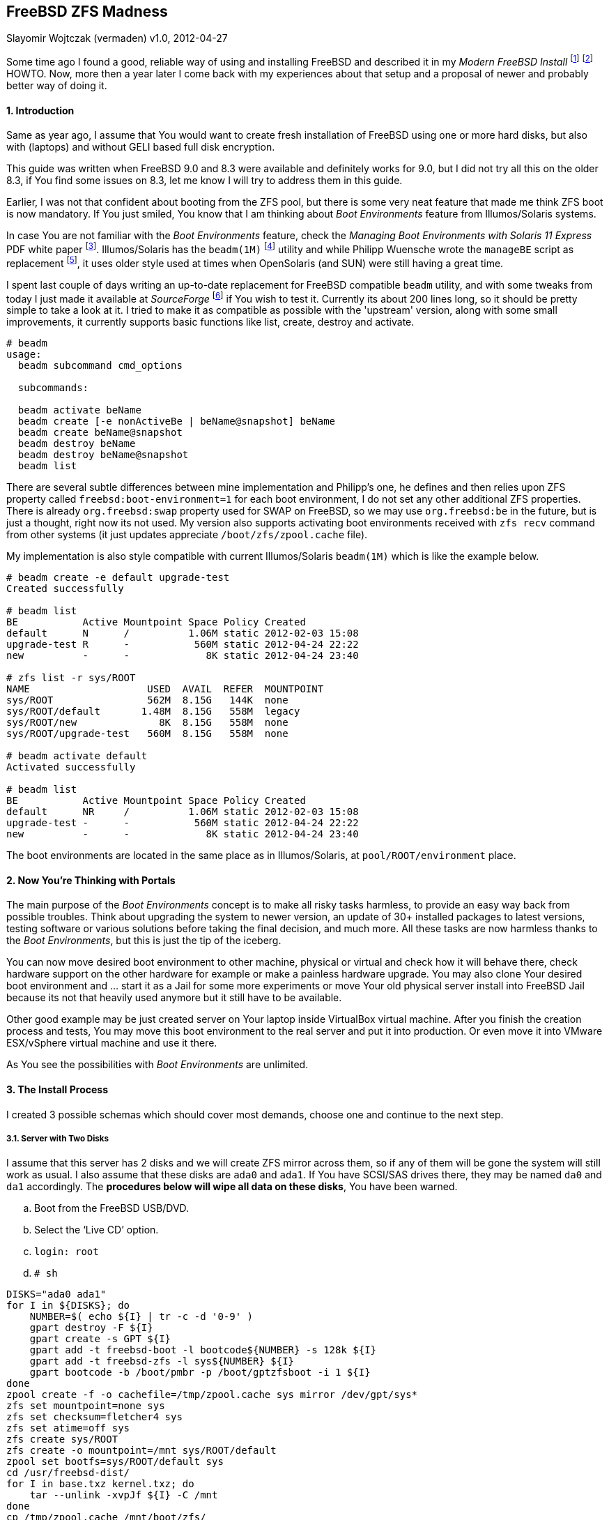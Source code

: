 [[freebsd-zfs-madness]]
== FreeBSD ZFS Madness
Slayomir Wojtczak (vermaden)
v1.0, 2012-04-27

Some time ago I found a good, reliable way of using and installing FreeBSD and described it in my _Modern FreeBSD Install_ footnote:[http://forums.freebsd.org/showthread.php?t=10334] footnote:[http://forums.freebsd.org/showthread.php?t=12082] HOWTO.
Now, more then a year later I come back with my experiences about that setup and a proposal of newer and probably better way of doing it.

[[introduction]]
==== 1. Introduction

Same as year ago, I assume that You would want to create fresh installation of FreeBSD using one or more hard disks, but also with (laptops) and without GELI based full disk encryption.

This guide was written when FreeBSD 9.0 and 8.3 were available and definitely works for 9.0, but I did not try all this on the older 8.3, if You find some issues on 8.3, let me know I will try to address them in this guide.

Earlier, I was not that confident about booting from the ZFS pool, but there is some very neat feature that made me think ZFS boot is now mandatory.
If You just smiled, You know that I am thinking about _Boot Environments_ feature from Illumos/Solaris systems.

In case You are not familiar with the _Boot Environments_ feature, check the _Managing Boot Environments with Solaris 11 Express_ PDF white paper footnote:[http://docs.oracle.com/cd/E19963-01/pdf/820-6565.pdf].
Illumos/Solaris has the `beadm(1M)` footnote:[http://docs.oracle.com/cd/E19963-01/html/821-1462/beadm-1m.html] utility and while Philipp Wuensche wrote the `manageBE` script as replacement footnote:[http://anonsvn.h3q.com/projects/freebsd-patches/wiki/manageBE], it uses older style used at times when OpenSolaris (and SUN) were still having a great time.

I spent last couple of days writing an up-to-date replacement for FreeBSD compatible `beadm` utility, and with some tweaks from today I just made it available at _SourceForge_ footnote:[https://sourceforge.net/projects/beadm] if You wish to test it.
Currently its about 200 lines long, so it should be pretty simple to take a look at it.
I tried to make it as compatible as possible with the 'upstream' version, along with some small improvements, it currently supports basic functions like list, create, destroy and activate.

[source,sh]
----
# beadm
usage:
  beadm subcommand cmd_options

  subcommands:

  beadm activate beName
  beadm create [-e nonActiveBe | beName@snapshot] beName
  beadm create beName@snapshot
  beadm destroy beName
  beadm destroy beName@snapshot
  beadm list
----

There are several subtle differences between mine implementation and Philipp's one, he defines and then relies upon ZFS property called `freebsd:boot-environment=1` for each boot environment, I do not set any other additional ZFS properties.
There is already `org.freebsd:swap` property used for SWAP on FreeBSD, so we may use `org.freebsd:be` in the future, but is just a thought, right now its not used.
My version also supports activating boot environments received with `zfs recv` command from other systems (it just updates appreciate `/boot/zfs/zpool.cache` file).

My implementation is also style compatible with current Illumos/Solaris `beadm(1M)` which is like the example below.

[source,sh]
----
# beadm create -e default upgrade-test
Created successfully

# beadm list
BE           Active Mountpoint Space Policy Created
default      N      /          1.06M static 2012-02-03 15:08
upgrade-test R      -           560M static 2012-04-24 22:22
new          -      -             8K static 2012-04-24 23:40

# zfs list -r sys/ROOT
NAME                    USED  AVAIL  REFER  MOUNTPOINT
sys/ROOT                562M  8.15G   144K  none
sys/ROOT/default       1.48M  8.15G   558M  legacy
sys/ROOT/new              8K  8.15G   558M  none
sys/ROOT/upgrade-test   560M  8.15G   558M  none

# beadm activate default
Activated successfully

# beadm list
BE           Active Mountpoint Space Policy Created
default      NR     /          1.06M static 2012-02-03 15:08
upgrade-test -      -           560M static 2012-04-24 22:22
new          -      -             8K static 2012-04-24 23:40
----

The boot environments are located in the same place as in Illumos/Solaris, at `pool/ROOT/environment` place.

[[now-youre-thinking-with-portals]]
==== 2. Now You're Thinking with Portals

The main purpose of the _Boot Environments_ concept is to make all risky tasks harmless, to provide an easy way back from possible troubles.
Think about upgrading the system to newer version, an update of 30+ installed packages to latest versions, testing software or various solutions before taking the final decision, and much more.
All these tasks are now harmless thanks to the __Boot Environments__, but this is just the tip of the iceberg.

You can now move desired boot environment to other machine, physical or virtual and check how it will behave there, check hardware support on the other hardware for example or make a painless hardware upgrade.
You may also clone Your desired boot environment and ... start it as a Jail for some more experiments or move Your old physical server install into FreeBSD Jail because its not that heavily used anymore but it still have to be available.

Other good example may be just created server on Your laptop inside VirtualBox virtual machine.
After you finish the creation process and tests, You may move this boot environment to the real server and put it into production.
Or even move it into VMware ESX/vSphere virtual machine and use it there.

As You see the possibilities with _Boot Environments_ are unlimited.

[[the-install-process]]
==== 3. The Install Process

I created 3 possible schemas which should cover most demands, choose one and continue to the next step.

[[server-with-two-disks]]
3.1. Server with Two Disks
++++++++++++++++++++++++++

I assume that this server has 2 disks and we will create ZFS mirror across them, so if any of them will be gone the system will still work as usual.
I also assume that these disks are `ada0` and `ada1`.
If You have SCSI/SAS drives there, they may be named `da0` and `da1` accordingly.
The **procedures below will wipe all data on these disks**, You have been warned.

..  Boot from the FreeBSD USB/DVD.
..  Select the '`Live CD`' option.
..  `login: root`
..  `# sh`
[source,sh]
----
DISKS="ada0 ada1"
for I in ${DISKS}; do
    NUMBER=$( echo ${I} | tr -c -d '0-9' )
    gpart destroy -F ${I}
    gpart create -s GPT ${I}
    gpart add -t freebsd-boot -l bootcode${NUMBER} -s 128k ${I}
    gpart add -t freebsd-zfs -l sys${NUMBER} ${I}
    gpart bootcode -b /boot/pmbr -p /boot/gptzfsboot -i 1 ${I}
done
zpool create -f -o cachefile=/tmp/zpool.cache sys mirror /dev/gpt/sys*
zfs set mountpoint=none sys
zfs set checksum=fletcher4 sys
zfs set atime=off sys
zfs create sys/ROOT
zfs create -o mountpoint=/mnt sys/ROOT/default
zpool set bootfs=sys/ROOT/default sys
cd /usr/freebsd-dist/
for I in base.txz kernel.txz; do
    tar --unlink -xvpJf ${I} -C /mnt
done
cp /tmp/zpool.cache /mnt/boot/zfs/
cat << EOF >> /mnt/boot/loader.conf
zfs_load=YES
vfs.root.mountfrom="zfs:sys/ROOT/default"
EOF
cat << EOF >> /mnt/etc/rc.conf
zfs_enable=YES
EOF
:> /mnt/etc/fstab
zfs umount -a
zfs set mountpoint=legacy sys/ROOT/default
reboot
----

After these instructions and reboot we have these GPT partitions available, this example is on a 512MB disk.

[source,sh]
----
# gpart show
=>     34  1048509  ada0  GPT  (512M)
       34      256     1  freebsd-boot  (128k)
      290  1048253     2  freebsd-zfs  (511M)

=>     34  1048509  ada1  GPT  (512M)
       34      256     1  freebsd-boot  (128k)
      290  1048253     2  freebsd-zfs  (511M)

# gpart list | grep label
   label: bootcode0
   label: sys0
   label: bootcode1
   label: sys1

# zpool status
  pool: sys
 state: ONLINE
  scan: none requested
config:

        NAME          STATE     READ WRITE CKSUM
        sys           ONLINE       0     0     0
          mirror-0    ONLINE       0     0     0
            gpt/sys0  ONLINE       0     0     0
            gpt/sys1  ONLINE       0     0     0

errors: No known data errors
----

[[server-with-one-disk]]
3.2. Server with One Disk
+++++++++++++++++++++++++

If Your server configuration has only one disk, lets assume its `ada0`, then You need different points 5. and 7. to make, use these instead of the ones above.

[source,sh]
----
DISKS="ada0"
zpool create -f -o cachefile=/tmp/zpool.cache sys /dev/gpt/sys*
----

All other steps are the same.

[[read-warrior-laptop]]
3.3. Road Warrior Laptop
++++++++++++++++++++++++

The procedure is quite different for Laptop because we will use the full disk encryption mechanism provided by GELI and then setup the ZFS pool.
Its not currently possible to boot off from the ZFS pool on top of encrypted GELI provider, so we will use setup similar to the _Server with ..._ one but with additional `local` pool for `/home` and `/root` partitions.
It will be password based and You will be asked to type-in that password at every boot.
The install process is generally the same with new instructions added for the GELI encrypted `local` pool, I put them with *different color* to make the difference more visible.

..  Boot from the FreeBSD USB/DVD.
..  Select the '`Live CD`' option.
..  `login: root`
..  `# sh`
[source,sh]
----
DISKS="ada0"
for I in ${DISKS}; do
    NUMBER=$( echo ${I} | tr -c -d '0-9' )
    gpart destroy -F ${I}
    gpart create -s GPT ${I}
    gpart add -t freebsd-boot -l bootcode${NUMBER} -s 128k ${I}
    gpart add -t freebsd-zfs -l sys${NUMBER} -s 10G ${I}
    gpart add -t freebsd-zfs -l local${NUMBER} ${I}
    gpart bootcode -b /boot/pmbr -p /boot/gptzfsboot -i 1 ${I}
done
zpool create -f -o cachefile=/tmp/zpool.cache sys /dev/gpt/sys0
zfs set mountpoint=none sys
zfs set checksum=fletcher4 sys
zfs set atime=off sys
zfs create sys/ROOT
zfs create -o mountpoint=/mnt sys/ROOT/default
zpool set bootfs=sys/ROOT/default sys
geli init -b -s 4096 -e AES-CBC -l 128 /dev/gpt/local0
geli attach /dev/gpt/local0
zpool create -f -o cachefile=/tmp/zpool.cache local /dev/gpt/local0.eli
zfs set mountpoint=none local
zfs set checksum=fletcher4 local
zfs set atime=off local
zfs create local/home
zfs create -o mountpoint=/mnt/root local/root
cd /usr/freebsd-dist/
for I in base.txz kernel.txz; do
    tar --unlink -xvpJf ${I} -C /mnt
done
cp /tmp/zpool.cache /mnt/boot/zfs/
cat << EOF >> /mnt/boot/loader.conf
zfs_load=YES
geom_eli_load=YES`
vfs.root.mountfrom="zfs:sys/ROOT/default"
EOF
cat << EOF >> /mnt/etc/rc.conf
zfs_enable=YES
EOF
:> /mnt/etc/fstab
zfs umount -a
zfs set mountpoint=legacy sys/ROOT/default
zfs set mountpoint=/home local/home
zfs set mountpoint=/root local/root
reboot
----

After these instructions and reboot we have these GPT partitions available, this example is on a 4GB disk.

[source,sh]
----
# gpart show
=>     34  8388541  ada0  GPT  (4.0G)
       34      256     1  freebsd-boot  (128k)
      290  2097152     2  freebsd-zfs  (1.0G)
  2097442  6291133     3  freebsd-zfs  (3G)

# gpart list | grep label
   label: bootcode0
   label: sys0
   label: local0

# zpool status
  pool: local
 state: ONLINE
 scan: none requested
config:

        NAME              STATE     READ WRITE CKSUM
        sys               ONLINE       0     0     0
          gpt/local0.eli  ONLINE       0     0     0

errors: No known data errors

  pool: sys
 state: ONLINE
 scan: none requested
config:

        NAME        STATE     READ WRITE CKSUM
        sys         ONLINE       0     0     0
          gpt/sys0  ONLINE       0     0     0

errors: No known data errors
----

[[basic-setup-after-install]]
==== 4. Basic Setup after Install

1.  Login as *root* with empty password.
2.  Create initial *snapshot* after install.
3.  Set new *root* password.
4.  Set machine's **hostname**.
5.  Set proper **timezone**.
6.  Add some *swap* space.
7.  Create *snapshot* called `configured` or `production`

[[enable-boot-environments]]
==== 5. Enable Boot Environments

Here are some simple instructions on how to download and enable the `beadm` command line utility for easy _Boot Environments_ administration.

[source,sh]
----
# fetch https://downloads.sourceforge.net/project/beadm/beadm -o /usr/sbin/beadm
# chmod +x /usr/sbin/beadm
# rehash
# beadm list
BE      Active Mountpoint Space Policy Created
default NR     /           592M static 2012-04-25 02:03
----

[[wysiwtf]]
==== 6. WYSIWTF

Now we have a working ZFS only FreeBSD system, I will put some example here about what You now can do with this type of installation and of course the _Boot Environments_ feature.

[[create-new-boot-environment-before-upgrade]]
6.1. Create New Boot Environment Before Upgrade
++++++++++++++++++++++++++++++++++++++++++++++++

..  Create new environment from the current one.
..  Activate it.
..  Reboot into it.
..  Mess with it.

[[perform-upgrade-within-a-jail]]
6.2. Perform Upgrade within a Jail
++++++++++++++++++++++++++++++++++

This concept is about creating new boot environment from the desired one, lets call it `jailed`, then start that new environment inside a FreeBSD Jail and perform upgrade there.
After You have finished all tasks related to this upgrade and You are satisfied with the achieved results, shutdown that Jail, set the boot environment into that just upgraded Jail called `jailed` and reboot into just upgraded system without any risks.

..  Create new boot environment called `jailed`.
..  Create `/usr/jails` directory.
..  Set mount point of new boot environment to `/usr/jails/jailed` dir.
..  Enable FreeBSD Jails mechanism and the `jailed` Jail in `/etc/rc.conf` file.
..  Start the Jails mechanism.
..  Check if the `jailed` Jail started.
..  Login into the `jailed` Jail.
..  *PERFORM ACTUAL UPGRADE.*
..  Stop the `jailed` Jail.
.. Disable Jails mechanism in `/etc/rc.conf` file.
.. Activate just upgraded `jailed` boot environment.
.. Restart the system into upgraded system.

[[import-boot-environment-from-other-machine]]
6.3. Import Boot Environment from Other Machine
++++++++++++++++++++++++++++++++++++++++++++++++

Lets assume, that You need to upgrade or do some major modification to some of Your servers, You will then create new boot environment from the default one, move it to other 'free' machine, perform these tasks there and after everything is done, move the modified boot environment to the production without any risks.
You may as well transport that environment into You laptop/workstation and upgrade it in a Jail like in step 6.2 of this guide.

..  Create new environment on the _production_ server.
..  Send the `upgrade` environment to _test_ server.
..  Activate the `upgrade` environment on the _test_ server.
..  Reboot into the `upgrade` environment on the _test_ server.
..  *PERFORM ACTUAL UPGRADE AFTER REBOOT.*
..  Sent the upgraded `upgrade` environment onto _production_ server.
..  Activate upgraded `upgrade` environment on the _production_ server.
..  Reboot into the `upgrade` environment on the _production_ server.
